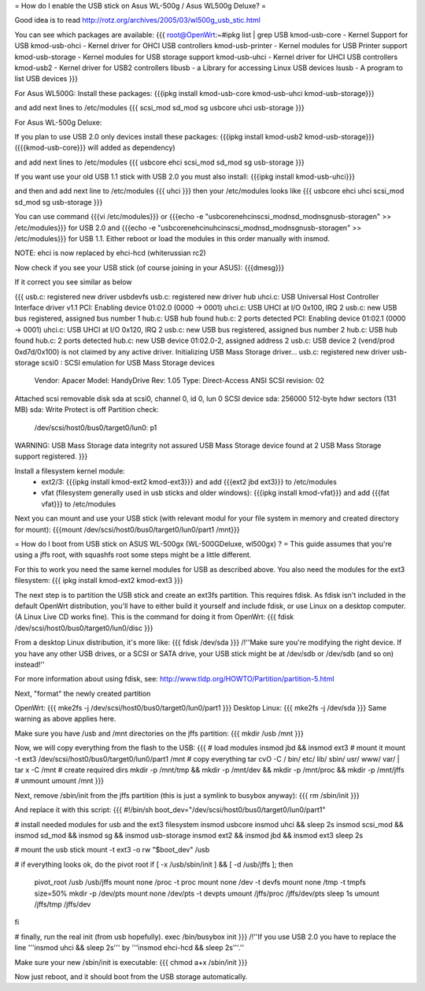 = How do I enable the USB stick on Asus WL-500g / Asus WL500g Deluxe? =

Good idea is to read http://rotz.org/archives/2005/03/wl500g_usb_stic.html

You can see which packages are available:
{{{
root@OpenWrt:~#ipkg list | grep USB
kmod-usb-core - Kernel Support for USB
kmod-usb-ohci - Kernel driver for OHCI USB controllers
kmod-usb-printer - Kernel modules for USB Printer support
kmod-usb-storage - Kernel modules for USB storage support
kmod-usb-uhci - Kernel driver for UHCI USB controllers
kmod-usb2 - Kernel driver for USB2 controllers
libusb - a Library for accessing Linux USB devices
lsusb - A program to list USB devices
}}}

For Asus WL500G:
Install these packages: 
{{{ipkg install kmod-usb-core kmod-usb-uhci kmod-usb-storage}}}

and add next lines to /etc/modules
{{{
scsi_mod
sd_mod
sg
usbcore
uhci
usb-storage
}}}

For Asus WL-500g Deluxe: 

If you plan to use USB 2.0 only devices install these packages: 
{{{ipkg install kmod-usb2 kmod-usb-storage}}} ({{{kmod-usb-core}}} will added as dependency)

and add next lines to /etc/modules
{{{
usbcore
ehci
scsi_mod
sd_mod
sg
usb-storage
}}}

If you want use your old USB 1.1 stick with USB 2.0 you must also install:
{{{ipkg install kmod-usb-uhci}}}

and then and add next line to /etc/modules
{{{
uhci
}}}
then your /etc/modules looks like
{{{
usbcore
ehci
uhci
scsi_mod
sd_mod
sg
usb-storage
}}}

You can use command {{{vi /etc/modules}}} or {{{echo -e "usbcore\nehci\nscsi_mod\nsd_mod\nsg\nusb-storage\n" >> /etc/modules}}} for USB 2.0 and {{{echo -e "usbcore\nehci\nuhci\nscsi_mod\nsd_mod\nsg\nusb-storage\n" >> /etc/modules}}} for USB 1.1. Either reboot or load the modules in this order manually with insmod.

NOTE: ehci is now replaced by ehci-hcd (whiterussian rc2)

Now check if you see your USB stick (of course joining in your ASUS): {{{dmesg}}}

If it correct you see similar as below

{{{
usb.c: registered new driver usbdevfs
usb.c: registered new driver hub
uhci.c: USB Universal Host Controller Interface driver v1.1
PCI: Enabling device 01:02.0 (0000 -> 0001)
uhci.c: USB UHCI at I/O 0x100, IRQ 2
usb.c: new USB bus registered, assigned bus number 1
hub.c: USB hub found
hub.c: 2 ports detected
PCI: Enabling device 01:02.1 (0000 -> 0001)
uhci.c: USB UHCI at I/O 0x120, IRQ 2
usb.c: new USB bus registered, assigned bus number 2
hub.c: USB hub found
hub.c: 2 ports detected
hub.c: new USB device 01:02.0-2, assigned address 2
usb.c: USB device 2 (vend/prod 0xd7d/0x100) is not claimed by any active driver.
Initializing USB Mass Storage driver...
usb.c: registered new driver usb-storage
scsi0 : SCSI emulation for USB Mass Storage devices
  Vendor: Apacer    Model: HandyDrive        Rev: 1.05
  Type:   Direct-Access                      ANSI SCSI revision: 02
Attached scsi removable disk sda at scsi0, channel 0, id 0, lun 0
SCSI device sda: 256000 512-byte hdwr sectors (131 MB)
sda: Write Protect is off
Partition check:
 /dev/scsi/host0/bus0/target0/lun0: p1
WARNING: USB Mass Storage data integrity not assured
USB Mass Storage device found at 2
USB Mass Storage support registered.
}}}

Install a filesystem kernel module:
 * ext2/3: {{{ipkg install kmod-ext2 kmod-ext3}}} and add {{{ext2 jbd ext3}}} to /etc/modules
 * vfat (filesystem generally used in usb sticks and older windows): {{{ipkg install kmod-vfat}}} and add {{{fat vfat}}} to /etc/modules

Next you can mount and use your USB stick (with relevant modul for your file system in memory and created directory for mount): {{{mount /dev/scsi/host0/bus0/target0/lun0/part1 /mnt}}}


= How do I boot from USB stick on ASUS WL-500gx (WL-500GDeluxe, wl500gx) ? =
This guide assumes that you're using a jffs root, with squashfs root some steps might be a little different.

For this to work you need the same kernel modules for USB as described above. You also need the modules for the ext3 filesystem: 
{{{
ipkg install kmod-ext2 kmod-ext3
}}}

The next step is to partition the USB stick and create an ext3fs partition. This requires fdisk. As fdisk isn't included in the default OpenWrt distribution, you'll have to either build it yourself and include fdisk, or use Linux on a desktop computer. (A Linux Live CD works fine). This is the command for doing it from OpenWrt:
{{{
fdisk /dev/scsi/host0/bus0/target0/lun0/disc
}}}

From a desktop Linux distribution, it's more like:
{{{
fdisk /dev/sda
}}}
/!\ ''Make sure you're modifying the right device. If you have any other USB drives, or a SCSI or SATA drive, your USB stick might be at /dev/sdb or /dev/sdb (and so on) instead!''

For more information about using fdisk, see: http://www.tldp.org/HOWTO/Partition/partition-5.html

Next, "format" the newly created partition

OpenWrt:
{{{
mke2fs -j /dev/scsi/host0/bus0/target0/lun0/part1
}}}
Desktop Linux:
{{{
mke2fs -j /dev/sda
}}}
Same warning as above applies here.

Make sure you have /usb and /mnt directories on the jffs partition:
{{{
mkdir /usb /mnt
}}}

Now, we will copy everything from the flash to the USB:
{{{
# load modules
insmod jbd && insmod ext3
# mount it
mount -t ext3 /dev/scsi/host0/bus0/target0/lun0/part1 /mnt
# copy everything
tar cvO -C / bin/ etc/ lib/ sbin/ usr/ www/ var/ | tar x -C /mnt
# create required dirs
mkdir -p /mnt/tmp && mkdir -p /mnt/dev && mkdir -p /mnt/proc && mkdir -p /mnt/jffs
# unmount
umount /mnt
}}}

Next, remove /sbin/init from the jffs partition (this is just a symlink to busybox anyway):
{{{
rm /sbin/init
}}}

And replace it with this script:
{{{
#!/bin/sh
boot_dev="/dev/scsi/host0/bus0/target0/lun0/part1"

# install needed modules for usb and the ext3 filesystem
insmod usbcore
insmod uhci && sleep 2s
insmod scsi_mod && insmod sd_mod && insmod sg && insmod usb-storage
insmod ext2 && insmod jbd && insmod ext3
sleep 2s

# mount the usb stick
mount -t ext3 -o rw "$boot_dev" /usb

# if everything looks ok, do the pivot root
if [ -x /usb/sbin/init ] && [ -d /usb/jffs ]; then
   pivot_root /usb /usb/jffs
   mount none /proc -t proc
   mount none /dev -t devfs
   mount none /tmp -t tmpfs size=50%
   mkdir -p /dev/pts
   mount none /dev/pts -t devpts
   umount /jffs/proc /jffs/dev/pts
   sleep 1s
   umount /jffs/tmp /jffs/dev
fi

# finally, run the real init (from usb hopefully).
exec /bin/busybox init
}}}
/!\ ''If you use USB 2.0 you have to replace the line '''insmod uhci && sleep 2s''' by '''insmod ehci-hcd && sleep 2s'''.''

Make sure your new /sbin/init is executable:
{{{
chmod a+x /sbin/init
}}}

Now just reboot, and it should boot from the USB storage automatically.
